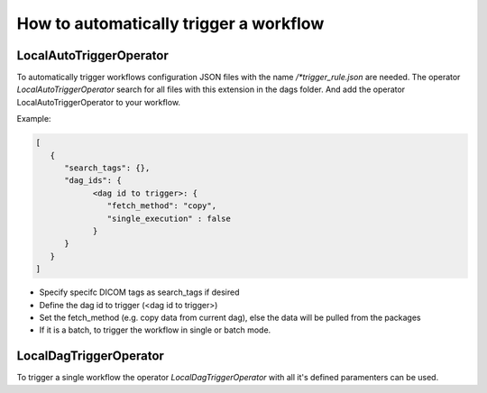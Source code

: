 How to automatically trigger a workflow
***************************************

LocalAutoTriggerOperator
---------------------------------
To automatically trigger workflows configuration JSON files with the name */*trigger_rule.json* are needed. The operator *LocalAutoTriggerOperator* search for all files with this extension in the dags folder.
And add the operator LocalAutoTriggerOperator to your workflow.

Example:

.. code-block::

      [
         {
            "search_tags": {},
            "dag_ids": {
                  <dag id to trigger>: {
                     "fetch_method": "copy",
                     "single_execution" : false
                  }
            }
         }
      ]

* Specify specifc DICOM tags as search_tags if desired
* Define the dag id to trigger (<dag id to trigger>)
* Set the fetch_method (e.g. copy data from current dag), else the data will be pulled from the packages
* If it is a batch, to trigger the workflow in single or batch mode.

LocalDagTriggerOperator
---------------------------------
To trigger a single workflow the operator *LocalDagTriggerOperator* with all it's defined paramenters can be used.